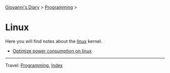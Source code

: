 #+startup: content indent

[[file:../../index.org][Giovanni's Diary]] > [[file:../programming.org][Programming]] >

* Linux
#+INDEX: Giovanni's Diary!Programming!Linux

Here you will find notes about the [[file:./interjection.org][linux]] kernel.

- [[file:./optimize-power-consumption-linux.org][Optimize power consumption on linux]]

-----

Travel: [[../programming.org][Programming]], [[file:../../theindex.org][Index]]
